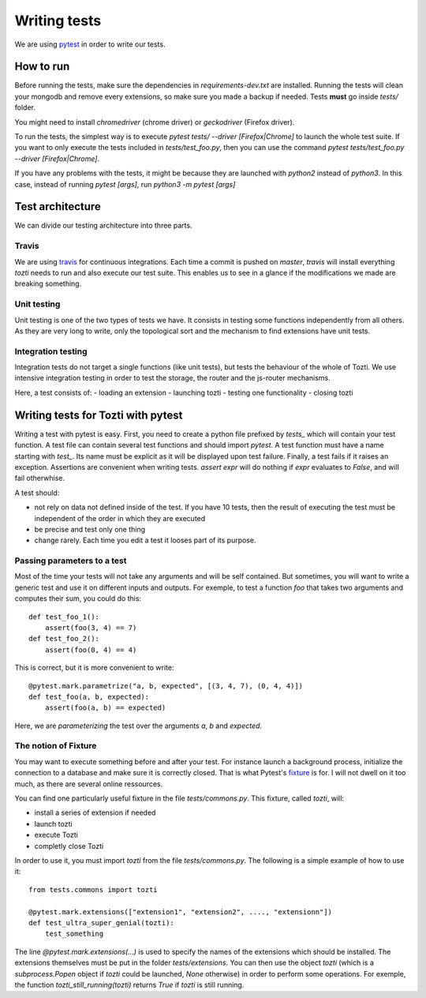 *************
Writing tests
*************

We are using pytest_ in order to write our tests.

How to run
==========

Before running the tests, make sure the dependencies in `requirements-dev.txt` are installed.
Running the tests will clean your mongodb and remove every extensions, so make sure you made a backup if needed. Tests **must** go inside `tests/` folder.

You might need to install `chromedriver` (chrome driver) or `geckodriver` (Firefox driver).

To run the tests, the simplest way is to execute `pytest tests/ --driver [Firefox|Chrome]` to launch the whole test suite. If you want to only execute the tests included in `tests/test_foo.py`, then you can use the command `pytest tests/test_foo.py --driver [Firefox|Chrome]`.

If you have any problems with the tests, it might be because they are launched with `python2` instead of `python3`. In this case, instead of running `pytest [args]`, run `python3 -m pytest [args]`

Test architecture
=================

We can divide our testing architecture into three parts.

Travis
------

We are using travis_ for continuous integrations. Each time a commit 
is pushed on `master`, `travis` will install everything `tozti` needs
to run and also execute our test suite. This enables us to see in a glance
if the modifications we made are breaking something.

Unit testing
------------

Unit testing is one of the two types of tests we have. It consists in 
testing some functions independently from all others. As they are very long
to write, only the topological sort and the mechanism to find extensions
have unit tests.

Integration testing
-------------------

Integration tests do not target a single functions (like unit tests), 
but tests the behaviour of the whole of Tozti. We use intensive integration testing
in order to test the storage, the router and the js-router mechanisms.

Here, a test consists of:
- loading an extension 
- launching tozti
- testing one functionality
- closing tozti

Writing tests for Tozti with pytest
====================================

Writing a test with pytest is easy. First, you need to create a python file prefixed by `tests_` which will contain your test function. A test file can contain several test functions and should import `pytest`.
A test function must have a name starting with `test_`. Its name must be explicit as it will be displayed upon test failure. Finally, a test fails if it raises an exception. Assertions are convenient when writing tests. `assert expr` will do nothing if `expr` evaluates to `False`, and will fail otherwhise.

A test should:

- not rely on data not defined inside of the test. If you have 10 tests, then the result of executing the test must be independent of the order in which they are executed
- be precise and test only one thing
- change rarely. Each time you edit a test it looses part of its purpose.

Passing parameters to a test
----------------------------

Most of the time your tests will not take any arguments and will be self contained. But sometimes, you will want to write a generic test and use it on different inputs and outputs.
For exemple, to test a function `foo` that takes two arguments and computes their sum, you could do this::

    def test_foo_1():
        assert(foo(3, 4) == 7)
    def test_foo_2():
        assert(foo(0, 4) == 4)

This is correct, but it is more convenient to write::

    @pytest.mark.parametrize("a, b, expected", [(3, 4, 7), (0, 4, 4)])
    def test_foo(a, b, expected):
        assert(foo(a, b) == expected)

Here, we are *parameterizing* the test over the arguments `a`, `b` and `expected`. 

The notion of Fixture
---------------------

You may want to execute something before and after your test. For instance launch a background process, initialize the connection to a database and make sure it is correctly closed. That is what Pytest's fixture_ is for. I will not dwell on it too much, as there are several online ressources.

You can find one particularly useful fixture in the file `tests/commons.py`. This fixture, called `tozti`, will:

- install a series of extension if needed
- launch tozti
- execute Tozti
- completly close Tozti

In order to use it, you must import `tozti` from the file `tests/commons.py`. The following is a simple example of how to use it::

    from tests.commons import tozti

    @pytest.mark.extensions(["extension1", "extension2", ...., "extensionn"])
    def test_ultra_super_genial(tozti):
        test_something

The line `@pytest.mark.extensions(...)` is used to specify the names of the extensions which should be installed. The extensions themselves must be put in the folder `tests/extensions`.
You can then use the object `tozti` (which is a `subprocess.Popen` object if `tozti` could be launched, `None` otherwise) in order to perform some operations. For exemple, the function `tozti_still_running(tozti)` returns `True` if `tozti` is still running.





.. _pytest: https://docs.pytest.org/en/latest/
.. _travis: https://travis-ci.org
.. _fixture: https://docs.pytest.org/en/latest/fixture.html
